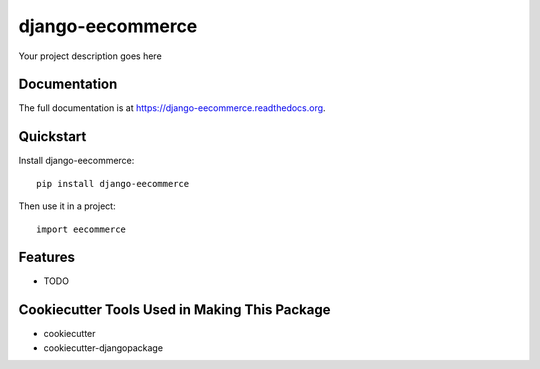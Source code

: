 =============================
django-eecommerce
=============================

.. image:: https://badge.fury.io/py/django-eecommerce.png
    :target: https://badge.fury.io/py/django-eecommerce

.. image:: https://travis-ci.org/jnovinger/django-eecommerce.png?branch=master
    :target: https://travis-ci.org/jnovinger/django-eecommerce

Your project description goes here

Documentation
-------------

The full documentation is at https://django-eecommerce.readthedocs.org.

Quickstart
----------

Install django-eecommerce::

    pip install django-eecommerce

Then use it in a project::

    import eecommerce

Features
--------

* TODO

Cookiecutter Tools Used in Making This Package
----------------------------------------------

*  cookiecutter
*  cookiecutter-djangopackage
